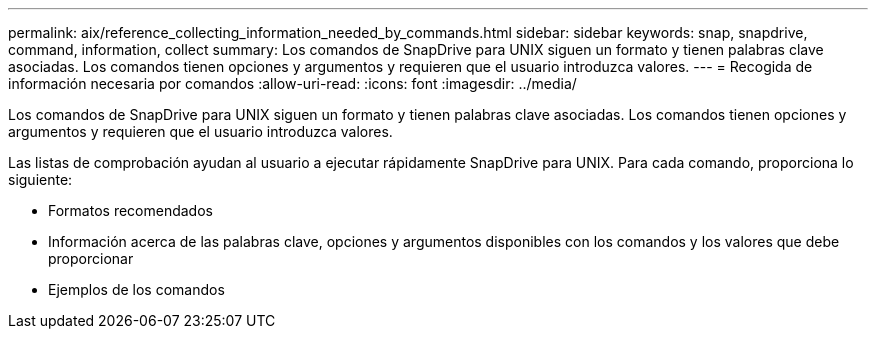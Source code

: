 ---
permalink: aix/reference_collecting_information_needed_by_commands.html 
sidebar: sidebar 
keywords: snap, snapdrive, command, information, collect 
summary: Los comandos de SnapDrive para UNIX siguen un formato y tienen palabras clave asociadas. Los comandos tienen opciones y argumentos y requieren que el usuario introduzca valores. 
---
= Recogida de información necesaria por comandos
:allow-uri-read: 
:icons: font
:imagesdir: ../media/


[role="lead"]
Los comandos de SnapDrive para UNIX siguen un formato y tienen palabras clave asociadas. Los comandos tienen opciones y argumentos y requieren que el usuario introduzca valores.

Las listas de comprobación ayudan al usuario a ejecutar rápidamente SnapDrive para UNIX. Para cada comando, proporciona lo siguiente:

* Formatos recomendados
* Información acerca de las palabras clave, opciones y argumentos disponibles con los comandos y los valores que debe proporcionar
* Ejemplos de los comandos

